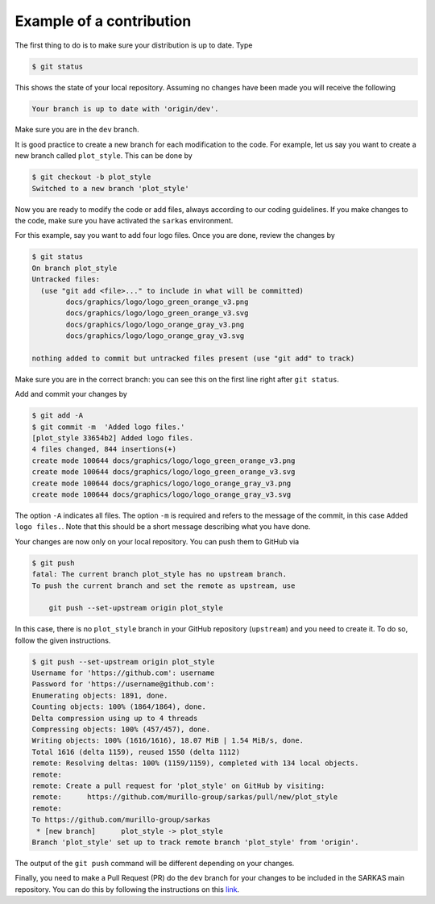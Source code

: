 *************************
Example of a contribution
*************************

The first thing to do is to make sure your distribution is up to date. Type

.. code-block:: console

    $ git status

This shows the state of your local repository. Assuming no changes have been made you will receive the following

.. code-block:: console

    Your branch is up to date with 'origin/dev'.

Make sure you are in the ``dev`` branch. 

It is good practice to create a new branch for each modification to the code. For example, let us say you want to create a new branch called ``plot_style``.
This can be done by

.. code-block:: console

    $ git checkout -b plot_style
    Switched to a new branch 'plot_style'

Now you are ready to modify the code or add files, always according to our coding guidelines. If you make changes to the code, make sure you have activated the ``sarkas`` environment. 

For this example, say you want to add four logo files.
Once you are done, review the changes by

.. code-block:: console

    $ git status
    On branch plot_style
    Untracked files:
      (use "git add <file>..." to include in what will be committed)
	    docs/graphics/logo/logo_green_orange_v3.png
	    docs/graphics/logo/logo_green_orange_v3.svg
	    docs/graphics/logo/logo_orange_gray_v3.png
	    docs/graphics/logo/logo_orange_gray_v3.svg

    nothing added to commit but untracked files present (use "git add" to track)

Make sure you are in the correct branch: you can see this on the first line right after ``git status``.

Add and commit your changes by

.. code-block:: console

    $ git add -A
    $ git commit -m  'Added logo files.'
    [plot_style 33654b2] Added logo files.
    4 files changed, 844 insertions(+)
    create mode 100644 docs/graphics/logo/logo_green_orange_v3.png
    create mode 100644 docs/graphics/logo/logo_green_orange_v3.svg
    create mode 100644 docs/graphics/logo/logo_orange_gray_v3.png
    create mode 100644 docs/graphics/logo/logo_orange_gray_v3.svg

The option ``-A`` indicates all files. The option ``-m`` is required and refers to the message of the commit, in this case ``Added logo files.``.
Note that this should be a short message describing what you have done.

Your changes are now only on your local repository. You can push them to GitHub via

.. code-block:: console

    $ git push
    fatal: The current branch plot_style has no upstream branch.
    To push the current branch and set the remote as upstream, use

        git push --set-upstream origin plot_style

In this case, there is no ``plot_style`` branch in your GitHub repository (``upstream``) and you need to create it. To do so, follow the given instructions.

.. code-block:: console

    $ git push --set-upstream origin plot_style
    Username for 'https://github.com': username
    Password for 'https://username@github.com':
    Enumerating objects: 1891, done.
    Counting objects: 100% (1864/1864), done.
    Delta compression using up to 4 threads
    Compressing objects: 100% (457/457), done.
    Writing objects: 100% (1616/1616), 18.07 MiB | 1.54 MiB/s, done.
    Total 1616 (delta 1159), reused 1550 (delta 1112)
    remote: Resolving deltas: 100% (1159/1159), completed with 134 local objects.
    remote:
    remote: Create a pull request for 'plot_style' on GitHub by visiting:
    remote:      https://github.com/murillo-group/sarkas/pull/new/plot_style
    remote:
    To https://github.com/murillo-group/sarkas
     * [new branch]      plot_style -> plot_style
    Branch 'plot_style' set up to track remote branch 'plot_style' from 'origin'.

The output of the ``git push`` command will be different depending on your changes.

Finally, you need to make a Pull Request (PR) do the ``dev`` branch for your changes to be included in the SARKAS main repository.
You can do this by following the instructions on this `link <https://docs.github.com/en/github/collaborating-with-issues-and-pull-requests/creating-a-pull-request>`_.
